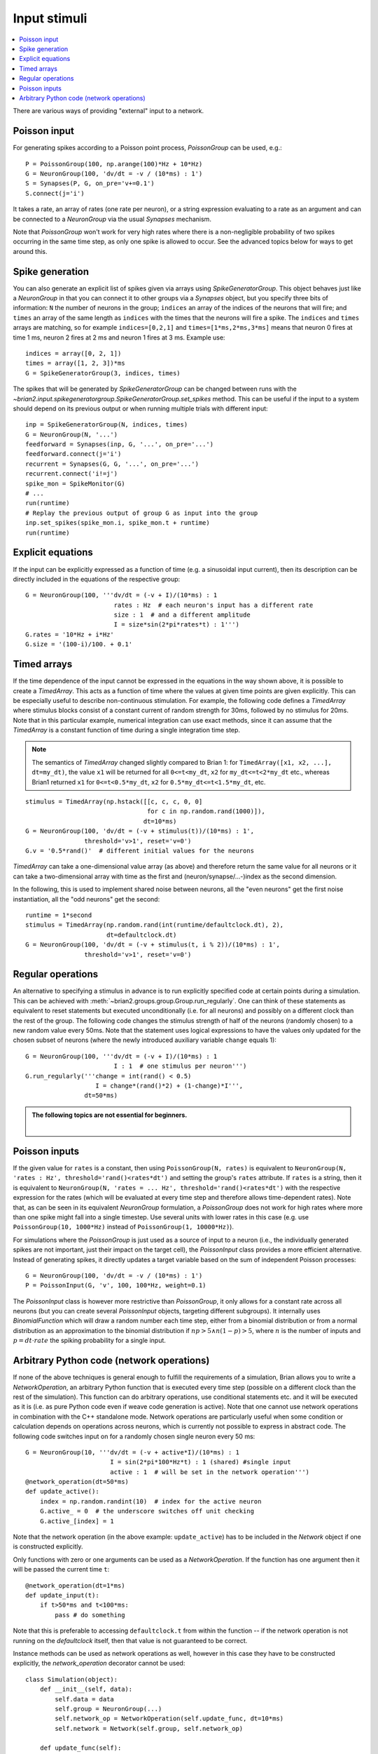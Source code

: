 Input stimuli
=============

.. contents::
    :local:
    :depth: 1

There are various ways of providing "external" input to a network.

Poisson input
-------------
For generating spikes according to a Poisson point process, `PoissonGroup` can
be used, e.g.::

    P = PoissonGroup(100, np.arange(100)*Hz + 10*Hz)
    G = NeuronGroup(100, 'dv/dt = -v / (10*ms) : 1')
    S = Synapses(P, G, on_pre='v+=0.1')
    S.connect(j='i')

It takes a rate, an array of rates (one rate per neuron), or a string
expression evaluating to a rate as an argument and can be connected to a
`NeuronGroup` via the usual `Synapses` mechanism.

Note that `PoissonGroup` won't work for very high rates where there is a
non-negligible probability of two spikes occurring in the same time step,
as only one spike is allowed to occur. See the advanced topics below for
ways to get around this.

Spike generation
----------------
You can also generate an explicit list of spikes given via arrays using
`SpikeGeneratorGroup`. This object behaves just like a `NeuronGroup` in that
you can connect it to other groups via a `Synapses` object, but you specify
three bits of information: ``N`` the number of neurons in the group; 
``indices`` an array of the indices of the neurons that will fire; and
``times`` an array of the same length as ``indices`` with the times that the
neurons will fire a spike. The ``indices`` and ``times`` arrays are matching,
so for example ``indices=[0,2,1]`` and ``times=[1*ms,2*ms,3*ms]`` means that
neuron 0 fires at time 1 ms, neuron 2 fires at 2 ms and neuron 1 fires at 3 ms.
Example use::

    indices = array([0, 2, 1])
    times = array([1, 2, 3])*ms
    G = SpikeGeneratorGroup(3, indices, times)

The spikes that will be generated by `SpikeGeneratorGroup` can be changed
between runs with the
`~brian2.input.spikegeneratorgroup.SpikeGeneratorGroup.set_spikes` method. This
can be useful if the input to a system should depend on its previous output or
when running multiple trials with different input::

    inp = SpikeGeneratorGroup(N, indices, times)
    G = NeuronGroup(N, '...')
    feedforward = Synapses(inp, G, '...', on_pre='...')
    feedforward.connect(j='i')
    recurrent = Synapses(G, G, '...', on_pre='...')
    recurrent.connect('i!=j')
    spike_mon = SpikeMonitor(G)
    # ...
    run(runtime)
    # Replay the previous output of group G as input into the group
    inp.set_spikes(spike_mon.i, spike_mon.t + runtime)
    run(runtime)

Explicit equations
------------------
If the input can be explicitly expressed as a function of time (e.g. a
sinusoidal input current), then its description can be directly included in
the equations of the respective group::

    G = NeuronGroup(100, '''dv/dt = (-v + I)/(10*ms) : 1
                            rates : Hz  # each neuron's input has a different rate
                            size : 1  # and a different amplitude
                            I = size*sin(2*pi*rates*t) : 1''')
    G.rates = '10*Hz + i*Hz'
    G.size = '(100-i)/100. + 0.1'

.. _timed_arrays:

Timed arrays
------------
If the time dependence of the input cannot be expressed in the equations in the
way shown above, it is possible to create a `TimedArray`. This acts
as a function of time where the values at given time points are given
explicitly. This can be especially useful to describe non-continuous
stimulation. For example, the following code defines a `TimedArray` where
stimulus blocks consist of a constant current of random strength for 30ms,
followed by no stimulus for 20ms. Note that in this particular example,
numerical integration can use exact methods, since it can assume that the
`TimedArray` is a constant function of time during a single integration time
step.

.. note::
    The semantics of `TimedArray` changed slightly compared
    to Brian 1: for ``TimedArray([x1, x2, ...], dt=my_dt)``, the value ``x1`` will be
    returned for all ``0<=t<my_dt``, ``x2`` for ``my_dt<=t<2*my_dt`` etc., whereas
    Brian1 returned ``x1`` for ``0<=t<0.5*my_dt``,
    ``x2`` for ``0.5*my_dt<=t<1.5*my_dt``, etc.

::

    stimulus = TimedArray(np.hstack([[c, c, c, 0, 0]
                                     for c in np.random.rand(1000)]),
                                    dt=10*ms)
    G = NeuronGroup(100, 'dv/dt = (-v + stimulus(t))/(10*ms) : 1',
                    threshold='v>1', reset='v=0')
    G.v = '0.5*rand()'  # different initial values for the neurons

`TimedArray` can take a one-dimensional value array (as above) and therefore
return the same value for all neurons or it can take a two-dimensional array
with time as the first and (neuron/synapse/...-)index as the second dimension.

In the following, this is used to implement shared noise between neurons, all
the "even neurons" get the first noise instantiation, all the "odd neurons" get
the second::

    runtime = 1*second
    stimulus = TimedArray(np.random.rand(int(runtime/defaultclock.dt), 2),
                          dt=defaultclock.dt)
    G = NeuronGroup(100, 'dv/dt = (-v + stimulus(t, i % 2))/(10*ms) : 1',
                    threshold='v>1', reset='v=0')


Regular operations
------------------
An alternative to specifying a stimulus in advance is to run explicitly
specified code at certain points during a simulation. This can be
achieved with :meth:`~brian2.groups.group.Group.run_regularly`.
One can think of these statements as
equivalent to reset statements but executed unconditionally (i.e. for all
neurons) and possibly on a different clock than the rest of the group. The
following code changes the stimulus strength of half of the neurons (randomly
chosen) to a new random value every 50ms. Note that the statement uses logical
expressions to have the values only updated for the chosen subset of neurons
(where the newly introduced auxiliary variable ``change`` equals 1)::

  G = NeuronGroup(100, '''dv/dt = (-v + I)/(10*ms) : 1
                          I : 1  # one stimulus per neuron''')
  G.run_regularly('''change = int(rand() < 0.5)
                     I = change*(rand()*2) + (1-change)*I''',
                  dt=50*ms)

.. admonition:: The following topics are not essential for beginners.

    |

Poisson inputs
--------------

If the given value for ``rates`` is a constant, then using
``PoissonGroup(N, rates)`` is equivalent to
``NeuronGroup(N, 'rates : Hz', threshold='rand()<rates*dt')`` and setting the
group's ``rates`` attribute. If ``rates`` is a string, then it is equivalent
to ``NeuronGroup(N, 'rates = ... Hz', threshold='rand()<rates*dt')`` with the
respective expression for the rates (which will be evaluated at every time step
and therefore allows time-dependent rates). Note that, as can be seen in its
equivalent `NeuronGroup` formulation, a `PoissonGroup` does not work for high
rates where more than one spike might fall into a single timestep. Use several
units with lower rates in this case (e.g. use ``PoissonGroup(10, 1000*Hz)``
instead of ``PoissonGroup(1, 10000*Hz)``).

For simulations where the `PoissonGroup` is just used as a source of input to a
neuron (i.e., the individually generated spikes are not important, just their
impact on the target cell), the `PoissonInput` class provides a more efficient
alternative. Instead of generating spikes, it directly updates a target variable
based on the sum of independent Poisson processes::

    G = NeuronGroup(100, 'dv/dt = -v / (10*ms) : 1')
    P = PoissonInput(G, 'v', 100, 100*Hz, weight=0.1)

The `PoissonInput` class is however more restrictive than `PoissonGroup`, it
only allows for a constant rate across all neurons (but you can create
several `PoissonInput` objects, targeting different subgroups). It internally
uses `BinomialFunction` which will draw a random number each time step, either
from a binomial distribution or from a normal distribution as an approximation
to the binomial distribution if :math:`n p > 5 \wedge n (1 - p) > 5`, where
:math:`n` is the number of inputs and :math:`p = dt \cdot rate` the spiking
probability for a single input.

.. _network_operation:

Arbitrary Python code (network operations)
------------------------------------------
If none of the above techniques is general enough to fulfill the requirements
of a simulation, Brian allows you to write a `NetworkOperation`, an arbitrary
Python function that is executed every time step (possible on a different clock
than the rest of the simulation). This function can do arbitrary operations,
use conditional statements etc. and it will be executed as it is (i.e. as pure
Python code even if weave code generation is active). Note that one cannot use
network operations in combination with the C++ standalone mode. Network
operations are particularly useful when some condition or calculation depends
on operations across neurons, which is currently not possible to express in
abstract code. The following code switches input on for a randomly chosen single
neuron every 50 ms::

    G = NeuronGroup(10, '''dv/dt = (-v + active*I)/(10*ms) : 1
                           I = sin(2*pi*100*Hz*t) : 1 (shared) #single input
                           active : 1  # will be set in the network operation''')
    @network_operation(dt=50*ms)
    def update_active():
        index = np.random.randint(10)  # index for the active neuron
        G.active_ = 0  # the underscore switches off unit checking
        G.active_[index] = 1

Note that the network operation (in the above example: ``update_active``) has
to be included in the `Network` object if one is constructed explicitly.

Only functions with zero or one arguments can be used as a `NetworkOperation`.
If the function has one argument then it will be passed the current time ``t``::

    @network_operation(dt=1*ms)
    def update_input(t):
        if t>50*ms and t<100*ms:
            pass # do something

Note that this is preferable to accessing ``defaultclock.t`` from within the
function -- if the network operation is not running on the `defaultclock`
itself, then that value is not guaranteed to be correct.

Instance methods can be used as network operations as well, however in this case
they have to be constructed explicitly, the `network_operation` decorator
cannot be used::

    class Simulation(object):
        def __init__(self, data):
            self.data = data
            self.group = NeuronGroup(...)
            self.network_op = NetworkOperation(self.update_func, dt=10*ms)
            self.network = Network(self.group, self.network_op)

        def update_func(self):
            pass # do something

        def run(self, runtime):
            self.network.run(runtime)

